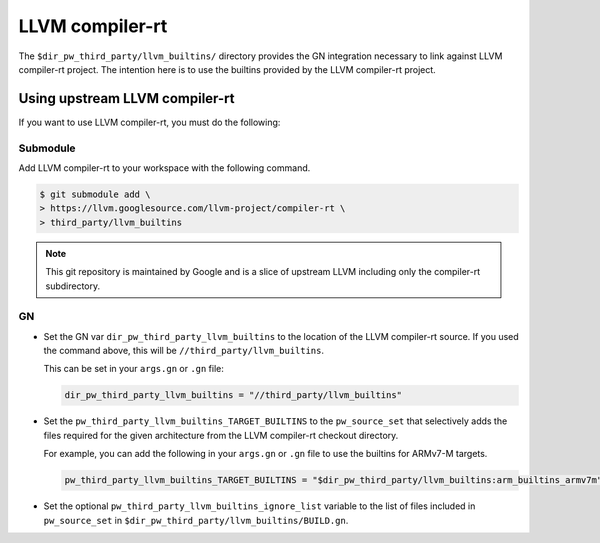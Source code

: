 .. _module-pw_third_party_llvm_builtins:

================
LLVM compiler-rt
================
The ``$dir_pw_third_party/llvm_builtins/`` directory provides the GN integration
necessary to link against LLVM compiler-rt project. The intention here is to use
the builtins provided by the LLVM compiler-rt project.

-------------------------------
Using upstream LLVM compiler-rt
-------------------------------
If you want to use LLVM compiler-rt, you must do the following:

Submodule
=========
Add LLVM compiler-rt to your workspace with the following command.

.. code-block:: console

   $ git submodule add \
   > https://llvm.googlesource.com/llvm-project/compiler-rt \
   > third_party/llvm_builtins

.. admonition:: Note

   This git repository is maintained by Google and is a slice of upstream
   LLVM including only the compiler-rt subdirectory.

GN
==
* Set the GN var ``dir_pw_third_party_llvm_builtins`` to the location of the
  LLVM compiler-rt source. If you used the command above, this will be
  ``//third_party/llvm_builtins``.

  This can be set in your ``args.gn`` or ``.gn`` file:

  .. code-block:: text

     dir_pw_third_party_llvm_builtins = "//third_party/llvm_builtins"

* Set the ``pw_third_party_llvm_builtins_TARGET_BUILTINS`` to the ``pw_source_set``
  that selectively adds the files required for the given architecture from the
  LLVM compiler-rt checkout directory.

  For example, you can add the following in your ``args.gn`` or ``.gn`` file to use the
  builtins for ARMv7-M targets.

  .. code-block:: text

     pw_third_party_llvm_builtins_TARGET_BUILTINS = "$dir_pw_third_party/llvm_builtins:arm_builtins_armv7m"

* Set the optional ``pw_third_party_llvm_builtins_ignore_list`` variable to the list of
  files included in ``pw_source_set`` in ``$dir_pw_third_party/llvm_builtins/BUILD.gn``.
